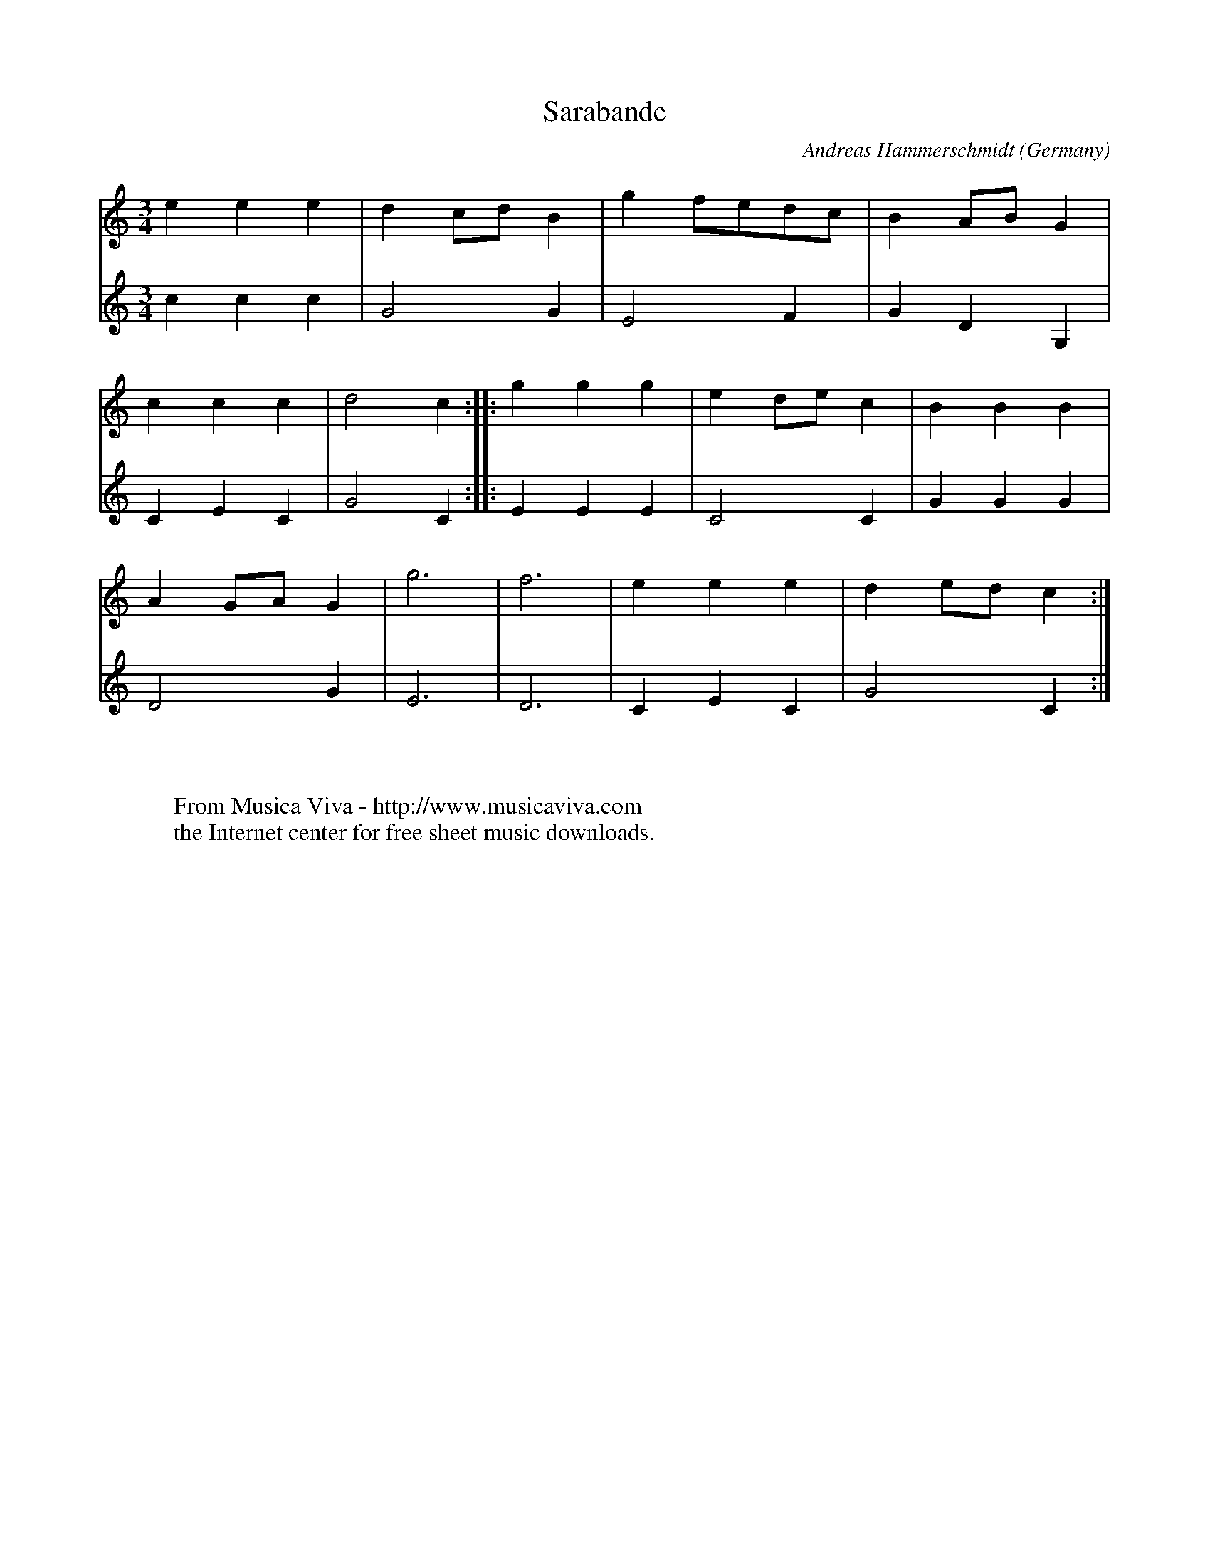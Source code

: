 X:1481
T:Sarabande
C:Andreas Hammerschmidt
O:Germany
B:Hammerschmidt: "Ander Theil Allerhand newer Paduanen, Galliarden..." (1639)
Z:Transcribed by Frank Nordberg - http://www.musicaviva.com
F:http://abc.musicaviva.com/tunes/hammerschmidt-andreas/hammerschmidt-srbnd-02-kbd.abc
M:3/4
L:1/4
K:C
V:1
eee|dc/d/B|gf/e/d/c/|BA/B/G|
V:2
ccc|G2G|E2F|GDG,|
%
V:1
ccc|d2c::ggg|ed/e/c|BBB|
V:2
CEC|G2C::EEE|C2C|GGG|
%
V:1
AG/A/G|g3|f3|eee|de/d/c:|
V:2
D2G|E3|D3|CEC|G2C:|
W:
W:
W:  From Musica Viva - http://www.musicaviva.com
W:  the Internet center for free sheet music downloads.


